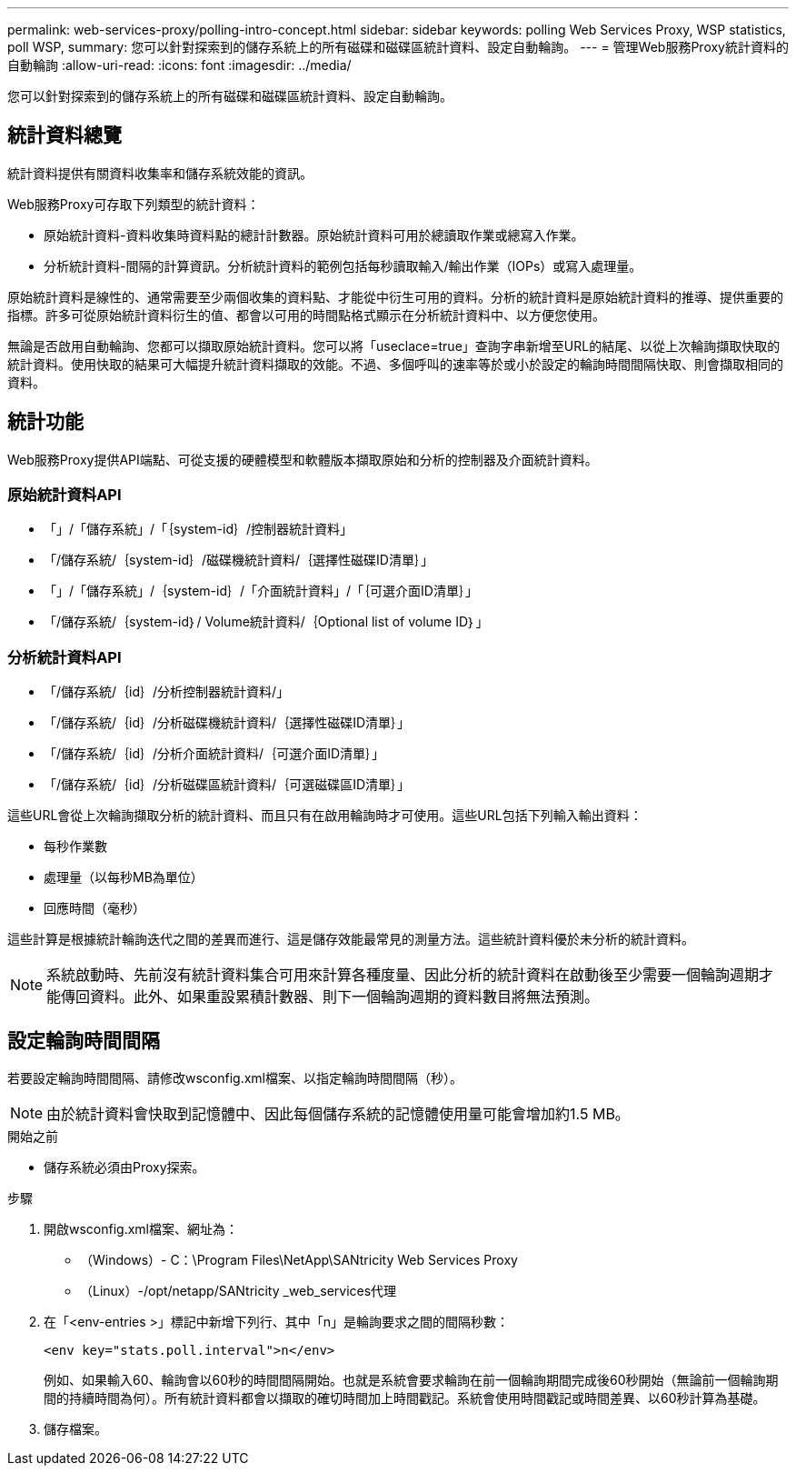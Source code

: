 ---
permalink: web-services-proxy/polling-intro-concept.html 
sidebar: sidebar 
keywords: polling Web Services Proxy, WSP statistics, poll WSP, 
summary: 您可以針對探索到的儲存系統上的所有磁碟和磁碟區統計資料、設定自動輪詢。 
---
= 管理Web服務Proxy統計資料的自動輪詢
:allow-uri-read: 
:icons: font
:imagesdir: ../media/


[role="lead"]
您可以針對探索到的儲存系統上的所有磁碟和磁碟區統計資料、設定自動輪詢。



== 統計資料總覽

統計資料提供有關資料收集率和儲存系統效能的資訊。

Web服務Proxy可存取下列類型的統計資料：

* 原始統計資料-資料收集時資料點的總計計數器。原始統計資料可用於總讀取作業或總寫入作業。
* 分析統計資料-間隔的計算資訊。分析統計資料的範例包括每秒讀取輸入/輸出作業（IOPs）或寫入處理量。


原始統計資料是線性的、通常需要至少兩個收集的資料點、才能從中衍生可用的資料。分析的統計資料是原始統計資料的推導、提供重要的指標。許多可從原始統計資料衍生的值、都會以可用的時間點格式顯示在分析統計資料中、以方便您使用。

無論是否啟用自動輪詢、您都可以擷取原始統計資料。您可以將「useclace=true」查詢字串新增至URL的結尾、以從上次輪詢擷取快取的統計資料。使用快取的結果可大幅提升統計資料擷取的效能。不過、多個呼叫的速率等於或小於設定的輪詢時間間隔快取、則會擷取相同的資料。



== 統計功能

Web服務Proxy提供API端點、可從支援的硬體模型和軟體版本擷取原始和分析的控制器及介面統計資料。



=== 原始統計資料API

* 「+」/「儲存系統」/「｛system-id｝/控制器統計資料+」
* 「+/儲存系統/｛system-id｝/磁碟機統計資料/｛選擇性磁碟ID清單｝+」
* 「+」/「儲存系統」/｛system-id｝/「介面統計資料」/「｛可選介面ID清單｝+」
* 「+/儲存系統/｛system-id｝/ Volume統計資料/｛Optional list of volume ID｝+」




=== 分析統計資料API

* 「+/儲存系統/｛id｝/分析控制器統計資料/+」
* 「+/儲存系統/｛id｝/分析磁碟機統計資料/｛選擇性磁碟ID清單｝+」
* 「+/儲存系統/｛id｝/分析介面統計資料/｛可選介面ID清單｝+」
* 「+/儲存系統/｛id｝/分析磁碟區統計資料/｛可選磁碟區ID清單｝+」


這些URL會從上次輪詢擷取分析的統計資料、而且只有在啟用輪詢時才可使用。這些URL包括下列輸入輸出資料：

* 每秒作業數
* 處理量（以每秒MB為單位）
* 回應時間（毫秒）


這些計算是根據統計輪詢迭代之間的差異而進行、這是儲存效能最常見的測量方法。這些統計資料優於未分析的統計資料。


NOTE: 系統啟動時、先前沒有統計資料集合可用來計算各種度量、因此分析的統計資料在啟動後至少需要一個輪詢週期才能傳回資料。此外、如果重設累積計數器、則下一個輪詢週期的資料數目將無法預測。



== 設定輪詢時間間隔

若要設定輪詢時間間隔、請修改wsconfig.xml檔案、以指定輪詢時間間隔（秒）。


NOTE: 由於統計資料會快取到記憶體中、因此每個儲存系統的記憶體使用量可能會增加約1.5 MB。

.開始之前
* 儲存系統必須由Proxy探索。


.步驟
. 開啟wsconfig.xml檔案、網址為：
+
** （Windows）- C：\Program Files\NetApp\SANtricity Web Services Proxy
** （Linux）-/opt/netapp/SANtricity _web_services代理


. 在「<env-entries >」標記中新增下列行、其中「n」是輪詢要求之間的間隔秒數：
+
[listing]
----
<env key="stats.poll.interval">n</env>
----
+
例如、如果輸入60、輪詢會以60秒的時間間隔開始。也就是系統會要求輪詢在前一個輪詢期間完成後60秒開始（無論前一個輪詢期間的持續時間為何）。所有統計資料都會以擷取的確切時間加上時間戳記。系統會使用時間戳記或時間差異、以60秒計算為基礎。

. 儲存檔案。

